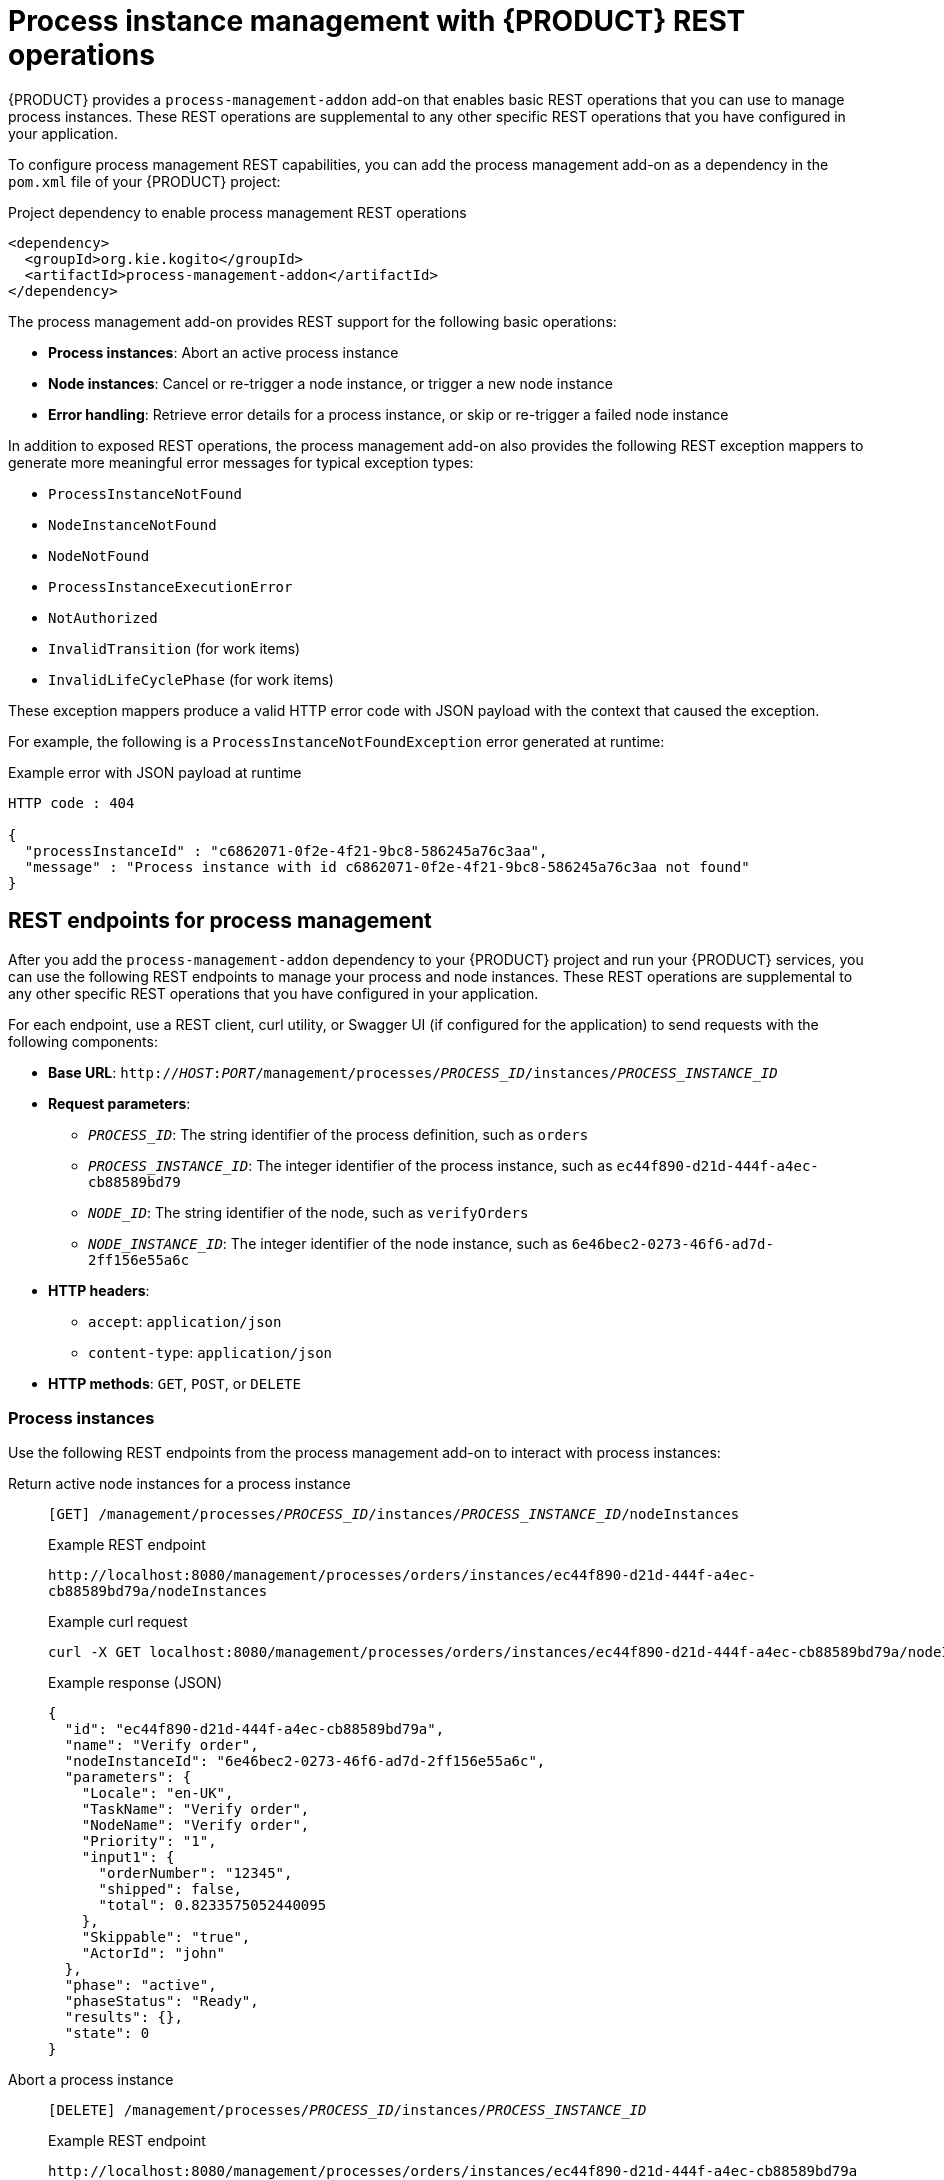 [id='con-bpmn-process-instance-management_{context}']
= Process instance management with {PRODUCT} REST operations

{PRODUCT} provides a `process-management-addon` add-on that enables basic REST operations that you can use to manage process instances. These REST operations are supplemental to any other specific REST operations that you have configured in your application.

To configure process management REST capabilities, you can add the process management add-on as a dependency in the `pom.xml` file of your {PRODUCT} project:

.Project dependency to enable process management REST operations
[source,xml]
----
<dependency>
  <groupId>org.kie.kogito</groupId>
  <artifactId>process-management-addon</artifactId>
</dependency>
----

The process management add-on provides REST support for the following basic operations:

* *Process instances*: Abort an active process instance
* *Node instances*:  Cancel or re-trigger a node instance, or trigger a new node instance
* *Error handling*: Retrieve error details for a process instance, or skip or re-trigger a failed node instance

In addition to exposed REST operations, the process management add-on also provides the following REST exception mappers to generate more meaningful error messages for typical exception types:

* `ProcessInstanceNotFound`
* `NodeInstanceNotFound`
* `NodeNotFound`
* `ProcessInstanceExecutionError`
* `NotAuthorized`
* `InvalidTransition` (for work items)
* `InvalidLifeCyclePhase` (for work items)

These exception mappers produce a valid HTTP error code with JSON payload with the context that caused the exception.

For example, the following is a `ProcessInstanceNotFoundException` error generated at runtime:

.Example error with JSON payload at runtime
[source,json]
----
HTTP code : 404

{
  "processInstanceId" : "c6862071-0f2e-4f21-9bc8-586245a76c3aa",
  "message" : "Process instance with id c6862071-0f2e-4f21-9bc8-586245a76c3aa not found"
}
----

== REST endpoints for process management

After you add the `process-management-addon` dependency to your {PRODUCT} project and run your {PRODUCT} services, you can use the following REST endpoints to manage your process and node instances. These REST operations are supplemental to any other specific REST operations that you have configured in your application.

For each endpoint, use a REST client, curl utility, or Swagger UI (if configured for the application) to send requests with the following components:

* *Base URL*: `http://__HOST__:__PORT__/management/processes/__PROCESS_ID__/instances/__PROCESS_INSTANCE_ID__`
* *Request parameters*:
** `__PROCESS_ID__`: The string identifier of the process definition, such as `orders`
** `__PROCESS_INSTANCE_ID__`: The integer identifier of the process instance, such as `ec44f890-d21d-444f-a4ec-cb88589bd79`
** `__NODE_ID__`: The string identifier of the node, such as `verifyOrders`
** `__NODE_INSTANCE_ID__`: The integer identifier of the node instance, such as `6e46bec2-0273-46f6-ad7d-2ff156e55a6c`
* *HTTP headers*:
** `accept`: `application/json`
** `content-type`: `application/json`
* *HTTP methods*: `GET`, `POST`, or `DELETE`

=== Process instances

Use the following REST endpoints from the process management add-on to interact with process instances:

Return active node instances for a process instance::
+
--
`[GET] /management/processes/__PROCESS_ID__/instances/__PROCESS_INSTANCE_ID__/nodeInstances`

.Example REST endpoint
`\http://localhost:8080/management/processes/orders/instances/ec44f890-d21d-444f-a4ec-cb88589bd79a/nodeInstances`

.Example curl request
[source]
----
curl -X GET localhost:8080/management/processes/orders/instances/ec44f890-d21d-444f-a4ec-cb88589bd79a/nodeInstances -H 'content-type: application/json' -H 'accept: application/json'
----

.Example response (JSON)
[source,json]
----
{
  "id": "ec44f890-d21d-444f-a4ec-cb88589bd79a",
  "name": "Verify order",
  "nodeInstanceId": "6e46bec2-0273-46f6-ad7d-2ff156e55a6c",
  "parameters": {
    "Locale": "en-UK",
    "TaskName": "Verify order",
    "NodeName": "Verify order",
    "Priority": "1",
    "input1": {
      "orderNumber": "12345",
      "shipped": false,
      "total": 0.8233575052440095
    },
    "Skippable": "true",
    "ActorId": "john"
  },
  "phase": "active",
  "phaseStatus": "Ready",
  "results": {},
  "state": 0
}
----
--

Abort a process instance::
+
--
`[DELETE] /management/processes/__PROCESS_ID__/instances/__PROCESS_INSTANCE_ID__`

.Example REST endpoint
`\http://localhost:8080/management/processes/orders/instances/ec44f890-d21d-444f-a4ec-cb88589bd79a`

.Example curl request
[source]
----
curl -X DELETE localhost:8080/management/processes/orders/instances/ec44f890-d21d-444f-a4ec-cb88589bd79a -H 'content-type: application/json' -H 'accept: application/json'
----
--

=== Node instances

Use the following REST endpoints from the process management add-on to interact with node instances:

Cancel a node instance within a process instance::
+
--
`[DELETE] /management/processes/__PROCESS_ID__/instances/__PROCESS_INSTANCE_ID__/nodeInstances/__NODE_INSTANCE_ID__`

.Example REST endpoint
`\http://localhost:8080/management/processes/orders/instances/ec44f890-d21d-444f-a4ec-cb88589bd79a/nodeInstances/6e46bec2-0273-46f6-ad7d-2ff156e55a6c`

.Example curl request
[source]
----
curl -X DELETE localhost:8080/management/processes/orders/instances/ec44f890-d21d-444f-a4ec-cb88589bd79a/nodeInstances/6e46bec2-0273-46f6-ad7d-2ff156e55a6c -H 'content-type: application/json' -H 'accept: application/json'
----
--

Re-trigger a node instance within a process instance::
+
--
`[POST] /management/processes/__PROCESS_ID__/instances/__PROCESS_INSTANCE_ID__/nodeInstances/__NODE_INSTANCE_ID__`

.Example REST endpoint
`\http://localhost:8080/management/processes/orders/instances/ec44f890-d21d-444f-a4ec-cb88589bd79a/nodeInstances/6e46bec2-0273-46f6-ad7d-2ff156e55a6c`

.Example curl request
[source]
----
curl -X POST localhost:8080/management/processes/orders/instances/ec44f890-d21d-444f-a4ec-cb88589bd79a/nodeInstances/6e46bec2-0273-46f6-ad7d-2ff156e55a6c -H 'content-type: application/json' -H 'accept: application/json'
----
--

Trigger a new instance of a node within a process instance::
+
--
`[POST] /management/processes/__PROCESS_ID__/instances/__PROCESS_INSTANCE_ID__/nodes/__NODE_ID__`

.Example REST endpoint
`\http://localhost:8080/management/processes/orders/instances/ec44f890-d21d-444f-a4ec-cb88589bd79a/nodes/verifyOrder`

.Example curl request
[source]
----
curl -X POST localhost:8080/management/processes/orders/instances/ec44f890-d21d-444f-a4ec-cb88589bd79a/nodes/verifyOrder -H 'content-type: application/json' -H 'accept: application/json'
----
--

=== Error handling

Use the following REST endpoints from the process management add-on to troubleshoot errors with process and node instances:

NOTE: These endpoints function only when a process instance is in an `ERROR` state.

Return error details for a process instance::
+
--
`[GET] /management/processes/__PROCESS_ID__/instances/__PROCESS_INSTANCE_ID__/error`

.Example REST endpoint
`\http://localhost:8080/management/processes/orders/instances/ec44f890-d21d-444f-a4ec-cb88589bd79a/error`

.Example curl request
[source]
----
curl -X GET localhost:8080/management/processes/orders/instances/ec44f890-d21d-444f-a4ec-cb88589bd79a/error -H 'content-type: application/json' -H 'accept: application/json'
----

.Example response (JSON)
[source,json]
----
{
  "processInstanceId" : "ec44f890-d21d-444f-a4ec-cb88589bd79a",
  "message" : "Process instance with id c6862071-0f2e-4f21-9bc8-586245a76c3aa contains no input assignment"
}
----
--

Re-trigger any failed nodes within a process instance::
+
--
`[POST] /management/processes/__PROCESS_ID__/instances/__PROCESS_INSTANCE_ID__/retrigger`

.Example REST endpoint
`\http://localhost:8080/management/processes/orders/instances/ec44f890-d21d-444f-a4ec-cb88589bd79a/retrigger`

.Example curl request
[source]
----
curl -X POST localhost:8080/management/processes/orders/instances/ec44f890-d21d-444f-a4ec-cb88589bd79a/retrigger -H 'content-type: application/json' -H 'accept: application/json'
----
--

Skip any failed nodes within a process instance::
+
--
`[POST] /management/processes/__PROCESS_ID__/instances/__PROCESS_INSTANCE_ID__/skip`

.Example REST endpoint
`\http://localhost:8080/management/processes/orders/instances/ec44f890-d21d-444f-a4ec-cb88589bd79a/skip`

.Example curl request
[source]
----
curl -X POST localhost:8080/management/processes/orders/instances/ec44f890-d21d-444f-a4ec-cb88589bd79a/skip -H 'content-type: application/json' -H 'accept: application/json'
----
--
